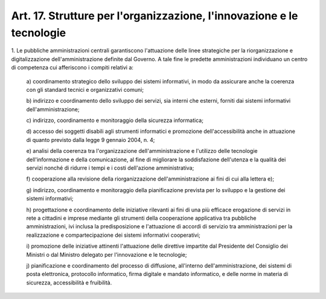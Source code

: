 .. _art17:

Art. 17. Strutture per l'organizzazione, l'innovazione e le tecnologie
^^^^^^^^^^^^^^^^^^^^^^^^^^^^^^^^^^^^^^^^^^^^^^^^^^^^^^^^^^^^^^^^^^^^^^



1\. Le pubbliche amministrazioni centrali garantiscono l'attuazione delle linee strategiche per la riorganizzazione e digitalizzazione dell'amministrazione definite dal Governo. A tale fine le predette amministrazioni individuano un centro di competenza cui afferiscono i compiti relativi a:

   a\) coordinamento strategico dello sviluppo dei sistemi informativi, in modo da assicurare anche la coerenza con gli standard tecnici e organizzativi comuni;

   b\) indirizzo e coordinamento dello sviluppo dei servizi, sia interni che esterni, forniti dai sistemi informativi dell'amministrazione;

   c\) indirizzo, coordinamento e monitoraggio della sicurezza informatica;

   d\) accesso dei soggetti disabili agli strumenti informatici e promozione dell'accessibilità anche in attuazione di quanto previsto dalla legge 9 gennaio 2004, n. 4;

   e\) analisi della coerenza tra l'organizzazione dell'amministrazione e l'utilizzo delle tecnologie dell'informazione e della comunicazione, al fine di migliorare la soddisfazione dell'utenza e la qualità dei servizi nonché di ridurre i tempi e i costi dell'azione amministrativa;

   f\) cooperazione alla revisione della riorganizzazione dell'amministrazione ai fini di cui alla lettera e);

   g\) indirizzo, coordinamento e monitoraggio della pianificazione prevista per lo sviluppo e la gestione dei sistemi informativi;

   h\) progettazione e coordinamento delle iniziative rilevanti ai fini di una più efficace erogazione di servizi in rete a cittadini e imprese mediante gli strumenti della cooperazione applicativa tra pubbliche amministrazioni, ivi inclusa la predisposizione e l'attuazione di accordi di servizio tra amministrazioni per la realizzazione e compartecipazione dei sistemi informativi cooperativi;

   i\) promozione delle iniziative attinenti l'attuazione delle direttive impartite dal Presidente del Consiglio dei Ministri o dal Ministro delegato per l'innovazione e le tecnologie;

   j\) pianificazione e coordinamento del processo di diffusione, all'interno dell'amministrazione, dei sistemi di posta elettronica, protocollo informatico, firma digitale e mandato informatico, e delle norme in materia di sicurezza, accessibilità e fruibilità.
